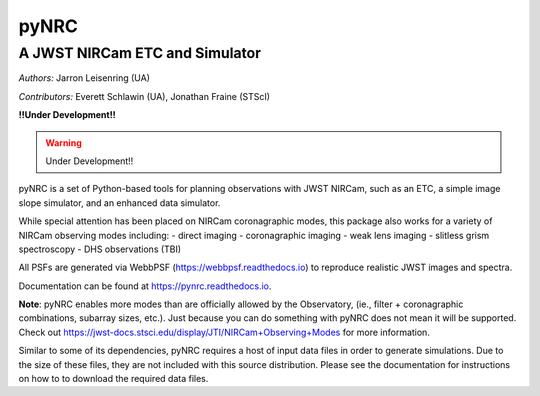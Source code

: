 =====
pyNRC
=====

A JWST NIRCam ETC and Simulator
===============================

.. image:: https://img.shields.io/pypi/v/pynrc.svg
        :target: https://pypi.python.org/pypi/pynrc

.. image:: https://img.shields.io/travis/JarronL/pynrc.svg
        :target: https://travis-ci.org/JarronL/pynrc

.. image:: https://readthedocs.org/projects/pynrc/badge/?version=latest
        :target: https://pynrc.readthedocs.io/en/latest/?badge=latest
        :alt: Documentation Status

*Authors:* Jarron Leisenring (UA)

*Contributors:* Everett Schlawin (UA), Jonathan Fraine (STScI)

**!!Under Development!!**

.. warning:: 

    Under Development!!

pyNRC is a set of Python-based tools for planning observations with JWST NIRCam, 
such as an ETC, a simple image slope simulator, and an enhanced data simulator.

While special attention has been placed on NIRCam coronagraphic modes, 
this package also works for a variety of NIRCam observing modes including: 
- direct imaging 
- coronagraphic imaging
- weak lens imaging
- slitless grism spectroscopy
- DHS observations (TBI)

All PSFs are generated via WebbPSF (https://webbpsf.readthedocs.io) to reproduce 
realistic JWST images and spectra.

Documentation can be found at https://pynrc.readthedocs.io.

**Note**: pyNRC enables more modes than are officially allowed by the Observatory,
(ie., filter + coronagraphic combinations, subarray sizes, etc.). 
Just because you can do something with pyNRC does not mean it will be supported.
Check out https://jwst-docs.stsci.edu/display/JTI/NIRCam+Observing+Modes for more information.

Similar to some of its dependencies, pyNRC requires a host of input data files in
order to generate simulations. Due to the size of these files, they are not included
with this source distribution. Please see the documentation for instructions on how to
to download the required data files.
